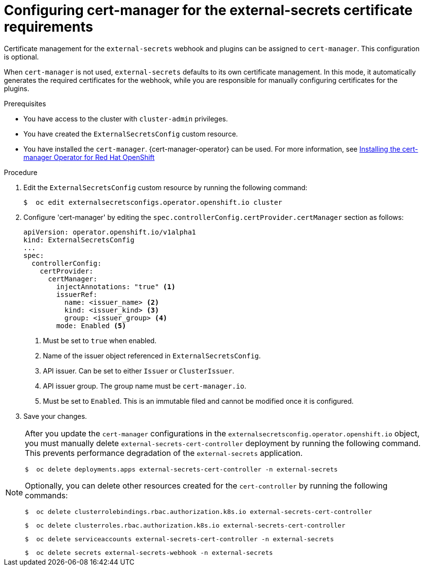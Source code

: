 // Module included in the following assemblies:
//
// * security/external_secrets_operator/external-secrets-log-levels.adoc

:_mod-docs-content-type: PROCEDURE
[id="external-secrets-cert-manager-config_{context}"]
= Configuring cert-manager for the external-secrets certificate requirements

Certificate management for the `external-secrets` webhook and plugins can be assigned to `cert-manager`. This configuration is optional.

When `cert-manager` is not used, `external-secrets` defaults to its own certificate management. In this mode, it automatically generates the required certificates for the webhook, while you are responsible for manually configuring certificates for the plugins.

.Prerequisites

* You have access to the cluster with `cluster-admin` privileges.
* You have created the `ExternalSecretsConfig` custom resource.
* You have installed the `cert-manager`. {cert-manager-operator} can be used. For more information, see link:https://docs.redhat.com/en/documentation/openshift_container_platform/4.19/html-single/security_and_compliance/index#cert-manager-operator-install[Installing the cert-manager Operator for Red Hat OpenShift]

.Procedure

. Edit the `ExternalSecretsConfig` custom resource by running the following command:
+
[source,terminal]
----
$  oc edit externalsecretsconfigs.operator.openshift.io cluster
----

. Configure 'cert-manager' by editing the `spec.controllerConfig.certProvider.certManager` section as follows:
+
[source,yaml]
----
apiVersion: operator.openshift.io/v1alpha1
kind: ExternalSecretsConfig
...
spec:
  controllerConfig:
    certProvider:
      certManager:
        injectAnnotations: "true" <1>
        issuerRef:
          name: <issuer_name> <2>
          kind: <issuer_kind> <3>
          group: <issuer_group> <4>
        mode: Enabled <5>
----
+
<1> Must be set to `true` when enabled.
<2> Name of the issuer object referenced in `ExternalSecretsConfig`.
<3> API issuer. Can be set to either `Issuer` or `ClusterIssuer`.
<4> API issuer group. The group name must be `cert-manager.io`.
<5> Must be set to `Enabled`. This is an immutable filed and cannot be modified once it is configured.

. Save your changes.

[NOTE]
====
After you update the `cert-manager` configurations in the `externalsecretsconfig.operator.openshift.io` object, you must manually delete `external-secrets-cert-controller` deployment by running the following command. This prevents performance degradation of the `external-secrets` application.

[source,terminal]
----
$  oc delete deployments.apps external-secrets-cert-controller -n external-secrets
----

Optionally, you can delete other resources created for the `cert-controller` by running the following commands:

[source,terminal]
----
$  oc delete clusterrolebindings.rbac.authorization.k8s.io external-secrets-cert-controller
----

[source,terminal]
----
$  oc delete clusterroles.rbac.authorization.k8s.io external-secrets-cert-controller
----

[source,terminal]
----
$  oc delete serviceaccounts external-secrets-cert-controller -n external-secrets
----

[source,terminal]
----
$  oc delete secrets external-secrets-webhook -n external-secrets
----
====


